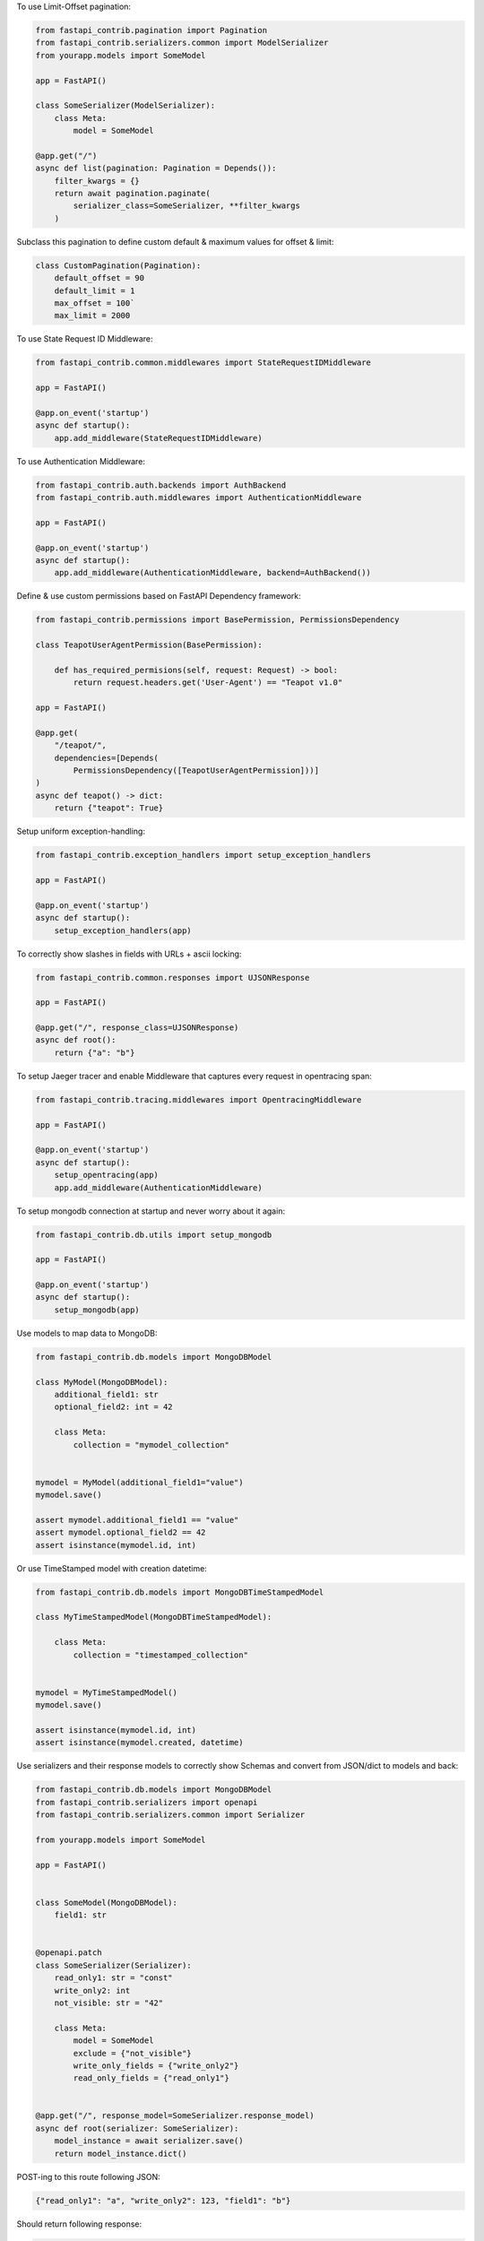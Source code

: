 To use Limit-Offset pagination:

.. code-block:: python

    from fastapi_contrib.pagination import Pagination
    from fastapi_contrib.serializers.common import ModelSerializer
    from yourapp.models import SomeModel

    app = FastAPI()

    class SomeSerializer(ModelSerializer):
        class Meta:
            model = SomeModel

    @app.get("/")
    async def list(pagination: Pagination = Depends()):
        filter_kwargs = {}
        return await pagination.paginate(
            serializer_class=SomeSerializer, **filter_kwargs
        )

Subclass this pagination to define custom default & maximum values for offset & limit:

.. code-block:: python

    class CustomPagination(Pagination):
        default_offset = 90
        default_limit = 1
        max_offset = 100`
        max_limit = 2000


To use State Request ID Middleware:

.. code-block:: python

    from fastapi_contrib.common.middlewares import StateRequestIDMiddleware

    app = FastAPI()

    @app.on_event('startup')
    async def startup():
        app.add_middleware(StateRequestIDMiddleware)


To use Authentication Middleware:

.. code-block:: python

    from fastapi_contrib.auth.backends import AuthBackend
    from fastapi_contrib.auth.middlewares import AuthenticationMiddleware

    app = FastAPI()

    @app.on_event('startup')
    async def startup():
        app.add_middleware(AuthenticationMiddleware, backend=AuthBackend())


Define & use custom permissions based on FastAPI Dependency framework:

.. code-block:: python

    from fastapi_contrib.permissions import BasePermission, PermissionsDependency

    class TeapotUserAgentPermission(BasePermission):

        def has_required_permisions(self, request: Request) -> bool:
            return request.headers.get('User-Agent') == "Teapot v1.0"

    app = FastAPI()

    @app.get(
        "/teapot/",
        dependencies=[Depends(
            PermissionsDependency([TeapotUserAgentPermission]))]
    )
    async def teapot() -> dict:
        return {"teapot": True}


Setup uniform exception-handling:

.. code-block:: python

    from fastapi_contrib.exception_handlers import setup_exception_handlers

    app = FastAPI()

    @app.on_event('startup')
    async def startup():
        setup_exception_handlers(app)


To correctly show slashes in fields with URLs + ascii locking:

.. code-block:: python

    from fastapi_contrib.common.responses import UJSONResponse

    app = FastAPI()

    @app.get("/", response_class=UJSONResponse)
    async def root():
        return {"a": "b"}


To setup Jaeger tracer and enable Middleware that captures every request in opentracing span:

.. code-block:: python

    from fastapi_contrib.tracing.middlewares import OpentracingMiddleware

    app = FastAPI()

    @app.on_event('startup')
    async def startup():
        setup_opentracing(app)
        app.add_middleware(AuthenticationMiddleware)



To setup mongodb connection at startup and never worry about it again:

.. code-block:: python

    from fastapi_contrib.db.utils import setup_mongodb

    app = FastAPI()

    @app.on_event('startup')
    async def startup():
        setup_mongodb(app)


Use models to map data to MongoDB:

.. code-block:: python

    from fastapi_contrib.db.models import MongoDBModel

    class MyModel(MongoDBModel):
        additional_field1: str
        optional_field2: int = 42

        class Meta:
            collection = "mymodel_collection"


    mymodel = MyModel(additional_field1="value")
    mymodel.save()

    assert mymodel.additional_field1 == "value"
    assert mymodel.optional_field2 == 42
    assert isinstance(mymodel.id, int)


Or use TimeStamped model with creation datetime:

.. code-block:: python

    from fastapi_contrib.db.models import MongoDBTimeStampedModel

    class MyTimeStampedModel(MongoDBTimeStampedModel):

        class Meta:
            collection = "timestamped_collection"


    mymodel = MyTimeStampedModel()
    mymodel.save()

    assert isinstance(mymodel.id, int)
    assert isinstance(mymodel.created, datetime)


Use serializers and their response models to correctly show Schemas and convert from JSON/dict to models and back:

.. code-block:: python

    from fastapi_contrib.db.models import MongoDBModel
    from fastapi_contrib.serializers import openapi
    from fastapi_contrib.serializers.common import Serializer

    from yourapp.models import SomeModel

    app = FastAPI()


    class SomeModel(MongoDBModel):
        field1: str


    @openapi.patch
    class SomeSerializer(Serializer):
        read_only1: str = "const"
        write_only2: int
        not_visible: str = "42"

        class Meta:
            model = SomeModel
            exclude = {"not_visible"}
            write_only_fields = {"write_only2"}
            read_only_fields = {"read_only1"}


    @app.get("/", response_model=SomeSerializer.response_model)
    async def root(serializer: SomeSerializer):
        model_instance = await serializer.save()
        return model_instance.dict()


POST-ing to this route following JSON:

.. code-block:: json

    {"read_only1": "a", "write_only2": 123, "field1": "b"}


Should return following response:

.. code-block:: json

    {"id": 1, "field1": "b", "read_only1": "const"}
